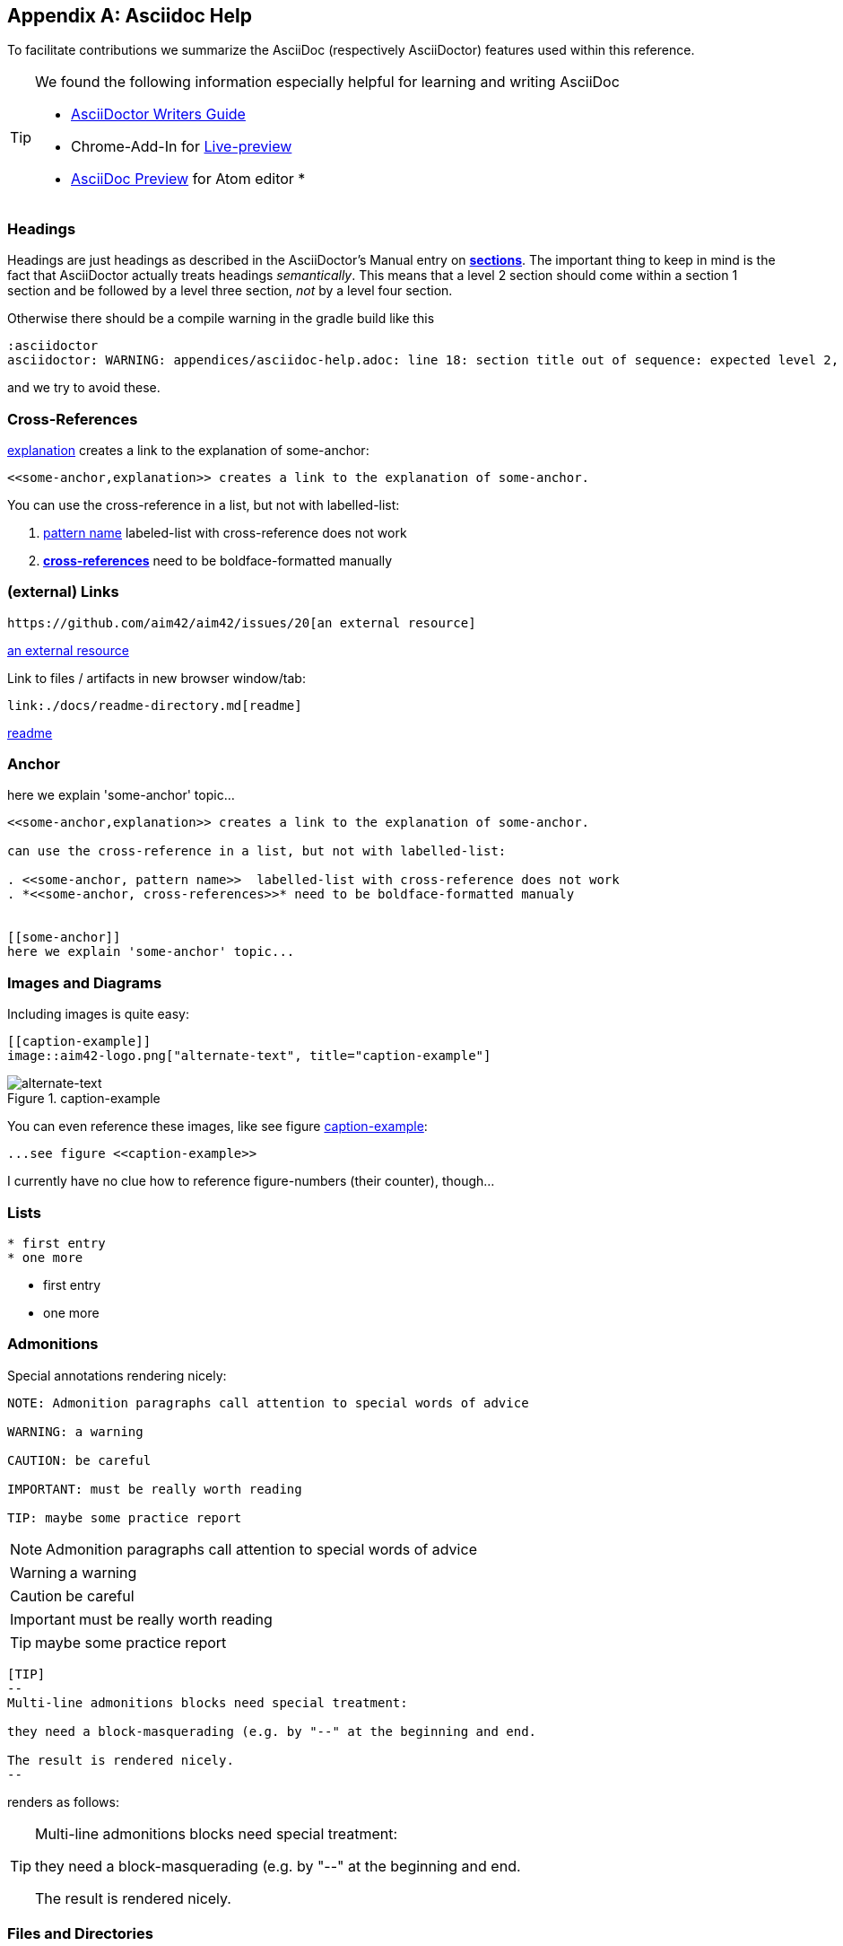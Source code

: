 :numbered!:
:linkattrs:

[appendix]
== Asciidoc Help

To facilitate contributions we summarize the AsciiDoc (respectively AsciiDoctor) features used within this reference.

[TIP]
--
We found the following information especially helpful for learning and writing AsciiDoc

* http://asciidoctor.org/docs/asciidoc-writers-guide[AsciiDoctor Writers Guide]
* Chrome-Add-In for http://asciidoctor.org/news/2013/09/18/introducing-asciidoctor-js-live-preview/[Live-preview]
* https://atom.io/packages/asciidoc-preview[AsciiDoc Preview] for Atom editor
*
--


=== Headings

Headings are just headings as described in the AsciiDoctor's Manual entry on
**http://asciidoctor.org/docs/user-manual/#sections[ sections]**. The important
thing to keep in mind is the fact that AsciiDoctor actually treats headings
_semantically_. This means that a level 2 section should come within a section 1
section and be followed by a level three section, _not_ by a level four section.

Otherwise there should be a compile warning in the gradle build like this

----
:asciidoctor
asciidoctor: WARNING: appendices/asciidoc-help.adoc: line 18: section title out of sequence: expected level 2, got level 3
----

and we try to avoid these.

=== Cross-References

<<some-anchor,explanation>> creates a link to the explanation of some-anchor:

----
<<some-anchor,explanation>> creates a link to the explanation of some-anchor.
----



You can use the cross-reference in a list, but not with labelled-list:

. <<some-anchor, pattern name>>  labeled-list with cross-reference does not work
. *<<some-anchor, cross-references>>* need to be boldface-formatted manually


=== (external) Links
----
https://github.com/aim42/aim42/issues/20[an external resource]
----

https://github.com/aim42/aim42/issues/20[an external resource]


Link to files / artifacts in new browser window/tab:

----
link:./docs/readme-directory.md[readme]
----

link:./docs/readme-directory.md[readme]

=== Anchor

[[some-anchor]]
here we explain 'some-anchor' topic...

----
<<some-anchor,explanation>> creates a link to the explanation of some-anchor.

can use the cross-reference in a list, but not with labelled-list:

. <<some-anchor, pattern name>>  labelled-list with cross-reference does not work
. *<<some-anchor, cross-references>>* need to be boldface-formatted manualy


[[some-anchor]]
here we explain 'some-anchor' topic...
----


=== Images and Diagrams

Including images is quite easy:

----
[[caption-example]]
image::aim42-logo.png["alternate-text", title="caption-example"]
----
[[caption-example]]
image::aim42-logo.png["alternate-text", title="caption-example"]


You can even reference these images, like see figure <<caption-example>>:

----
...see figure <<caption-example>>
----

I currently have no clue how to reference figure-numbers (their counter), though...


=== Lists

----
* first entry
* one more
----

* first entry
* one more


=== Admonitions

Special annotations rendering nicely:

----
NOTE: Admonition paragraphs call attention to special words of advice

WARNING: a warning

CAUTION: be careful

IMPORTANT: must be really worth reading

TIP: maybe some practice report
----

NOTE: Admonition paragraphs call attention to special words of advice

WARNING: a warning

CAUTION: be careful

IMPORTANT: must be really worth reading

TIP: maybe some practice report


----
[TIP]
--
Multi-line admonitions blocks need special treatment:

they need a block-masquerading (e.g. by "--" at the beginning and end.

The result is rendered nicely.
--
----
renders as follows:

[TIP]
--
Multi-line admonitions blocks need special treatment:

they need a block-masquerading (e.g. by "--" at the beginning and end.

The result is rendered nicely.
--

=== Files and Directories

Files are included with the "include" directive:

[listing]
  include::asciidoc-help.adoc[]


=== Attributes
Some attributes are useful, e.g.
----
{docdate}
----
will insert the last modification data (here: {docdate})

=== Footnotes
In case you need a footnote - that's easy too:
----
A statement.footnote:[the text of this footnote, usually rendered at the end of the document.]
----


=== Typesetting
Sometimes it can be useful to write [small]#smaller text#.

----
... useful to write [small]#smaller text#.
----
